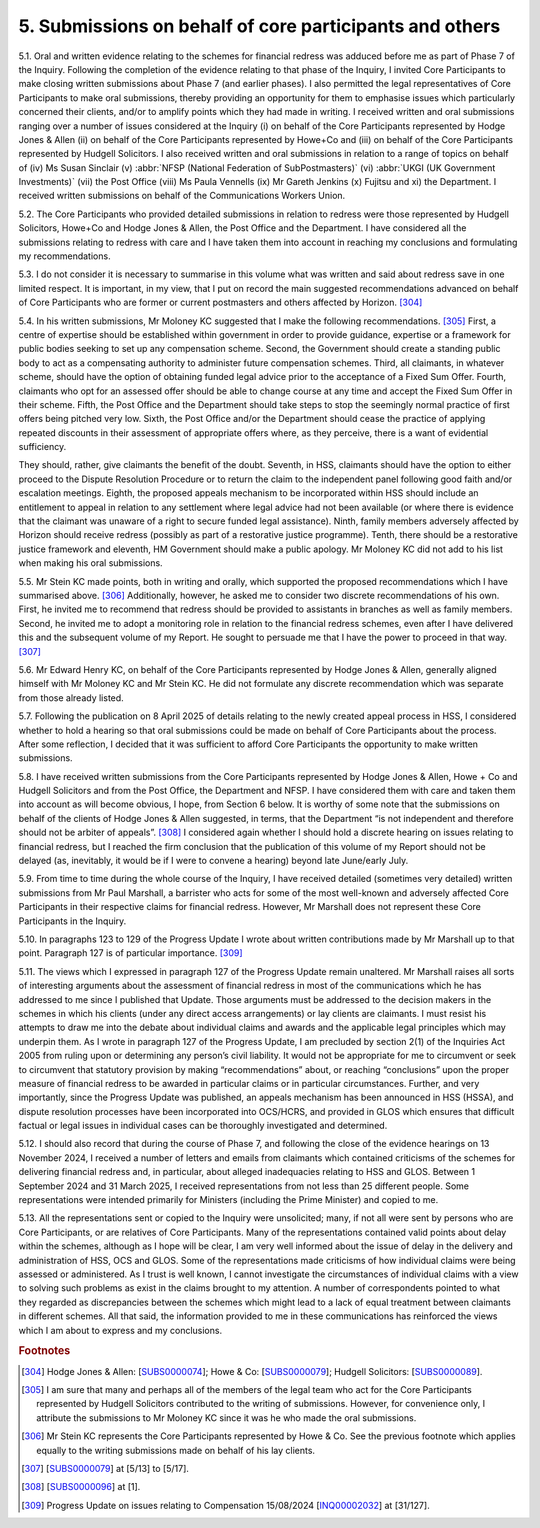 5. Submissions on behalf of core participants and others
========================================================

5.1. Oral and written evidence relating to the schemes for financial redress was adduced before me as part of Phase 7 of the Inquiry. Following the completion of the evidence relating to that phase of the Inquiry, I invited Core Participants to make closing written submissions about Phase 7 (and earlier phases). I also permitted the legal representatives of Core Participants to make oral submissions, thereby providing an opportunity for them to emphasise issues which particularly concerned their clients, and/or to amplify points which they had made in writing. I received written and oral submissions ranging over a number of issues considered at the Inquiry (i) on behalf of the Core Participants represented by Hodge Jones & Allen (ii) on behalf of the Core Participants represented by Howe+Co and (iii) on behalf of the Core Participants represented by Hudgell Solicitors. I also received written and oral submissions in relation to a range of topics on behalf of (iv) Ms Susan Sinclair (v) :abbr:`NFSP (National Federation of SubPostmasters)` (vi) :abbr:`UKGI (UK Government Investments)` (vii) the Post Office (viii) Ms Paula Vennells (ix) Mr Gareth Jenkins (x) Fujitsu and xi) the Department. I received written submissions on behalf of the Communications Workers Union.

5.2. The Core Participants who provided detailed submissions in relation to redress were those represented by Hudgell Solicitors, Howe+Co and Hodge Jones & Allen, the Post Office and the Department. I have considered all the submissions relating to redress with care and I have taken them into account in reaching my conclusions and formulating my recommendations.

5.3. I do not consider it is necessary to summarise in this volume what was written and said about redress save in one limited respect. It is important, in my view, that I put on record the main suggested recommendations advanced on behalf of Core Participants who are former or current postmasters and others affected by Horizon. [304]_

5.4. In his written submissions, Mr Moloney KC suggested that I make the following recommendations. [305]_ First, a centre of expertise should be established within government in order to provide guidance, expertise or a framework for public bodies seeking to set up any compensation scheme. Second, the Government should create a standing public body to act as a compensating authority to administer future compensation schemes.  Third, all claimants, in whatever scheme, should have the option of obtaining funded legal advice prior to the acceptance of a Fixed Sum Offer. Fourth, claimants who opt for an assessed offer should be able to change course at any time and accept the Fixed Sum Offer in their scheme. Fifth, the Post Office and the Department should take steps to stop the seemingly normal practice of first offers being pitched very low. Sixth, the Post Office and/or the Department should cease the practice of applying repeated discounts in their assessment of appropriate offers where, as they perceive, there is a want of evidential sufficiency.

They should, rather, give claimants the benefit of the doubt. Seventh, in HSS, claimants should have the option to either proceed to the Dispute Resolution Procedure or to return the claim to the independent panel following good faith and/or escalation meetings.  Eighth, the proposed appeals mechanism to be incorporated within HSS should include an entitlement to appeal in relation to any settlement where legal advice had not been available (or where there is evidence that the claimant was unaware of a right to secure funded legal assistance). Ninth, family members adversely affected by Horizon should receive redress (possibly as part of a restorative justice programme). Tenth, there should be a restorative justice framework and eleventh, HM Government should make a public apology. Mr Moloney KC did not add to his list when making his oral submissions.

5.5. Mr Stein KC made points, both in writing and orally, which supported the proposed recommendations which I have summarised above. [306]_ Additionally, however, he asked me to consider two discrete recommendations of his own. First, he invited me to recommend that redress should be provided to assistants in branches as well as family members.  Second, he invited me to adopt a monitoring role in relation to the financial redress schemes, even after I have delivered this and the subsequent volume of my Report. He sought to persuade me that I have the power to proceed in that way. [307]_

5.6. Mr Edward Henry KC, on behalf of the Core Participants represented by Hodge Jones & Allen, generally aligned himself with Mr Moloney KC and Mr Stein KC. He did not formulate any discrete recommendation which was separate from those already listed.

5.7. Following the publication on 8 April 2025 of details relating to the newly created appeal process in HSS, I considered whether to hold a hearing so that oral submissions could be made on behalf of Core Participants about the process. After some reflection, I decided that it was sufficient to afford Core Participants the opportunity to make written submissions.

5.8. I have received written submissions from the Core Participants represented by Hodge Jones & Allen, Howe + Co and Hudgell Solicitors and from the Post Office, the Department and NFSP. I have considered them with care and taken them into account as will become obvious, I hope, from Section 6 below. It is worthy of some note that the submissions on behalf of the clients of Hodge Jones & Allen suggested, in terms, that the Department “is not independent and therefore should not be arbiter of appeals”. [308]_ I considered again whether I should hold a discrete hearing on issues relating to financial redress, but I reached the firm conclusion that the publication of this volume of my Report should not be delayed (as, inevitably, it would be if I were to convene a hearing) beyond late June/early July.

5.9. From time to time during the whole course of the Inquiry, I have received detailed (sometimes very detailed) written submissions from Mr Paul Marshall, a barrister who acts for some of the most well-known and adversely affected Core Participants in their respective claims for financial redress. However, Mr Marshall does not represent these Core Participants in the Inquiry.

5.10. In paragraphs 123 to 129 of the Progress Update I wrote about written contributions made by Mr Marshall up to that point. Paragraph 127 is of particular importance. [309]_

5.11. The views which I expressed in paragraph 127 of the Progress Update remain unaltered.  Mr Marshall raises all sorts of interesting arguments about the assessment of financial redress in most of the communications which he has addressed to me since I published that Update. Those arguments must be addressed to the decision makers in the schemes in which his clients (under any direct access arrangements) or lay clients are claimants. I must resist his attempts to draw me into the debate about individual claims and awards and the applicable legal principles which may underpin them. As I wrote in paragraph 127 of the Progress Update, I am precluded by section 2(1) of the Inquiries Act 2005 from ruling upon or determining any person’s civil liability. It would not be appropriate for me to circumvent or seek to circumvent that statutory provision by making “recommendations” about, or reaching “conclusions” upon the proper measure of financial redress to be awarded in particular claims or in particular circumstances. Further, and very importantly, since the Progress Update was published, an appeals mechanism has been announced in HSS (HSSA), and dispute resolution processes have been incorporated into OCS/HCRS, and provided in GLOS which ensures that difficult factual or legal issues in individual cases can be thoroughly investigated and determined.

5.12. I should also record that during the course of Phase 7, and following the close of the evidence hearings on 13 November 2024, I received a number of letters and emails from claimants which contained criticisms of the schemes for delivering financial redress and, in particular, about alleged inadequacies relating to HSS and GLOS. Between 1 September 2024 and 31 March 2025, I received representations from not less than 25 different people. Some representations were intended primarily for Ministers (including the Prime Minister) and copied to me.

5.13. All the representations sent or copied to the Inquiry were unsolicited; many, if not all were sent by persons who are Core Participants, or are relatives of Core Participants. Many of the representations contained valid points about delay within the schemes, although as I hope will be clear, I am very well informed about the issue of delay in the delivery and administration of HSS, OCS and GLOS. Some of the representations made criticisms of how individual claims were being assessed or administered. As I trust is well known, I cannot investigate the circumstances of individual claims with a view to solving such problems as exist in the claims brought to my attention. A number of correspondents pointed to what they regarded as discrepancies between the schemes which might lead to a lack of equal treatment between claimants in different schemes. All that said, the information provided to me in these communications has reinforced the views which I am about to express and my conclusions.

.. rubric:: Footnotes

.. [304] Hodge Jones & Allen: [`SUBS0000074 <https://www.postofficehorizoninquiry.org.uk/evidence/subs0000074-closing-submissions-hodge-jones-allen>`_]; Howe & Co: [`SUBS0000079 <https://www.postofficehorizoninquiry.org.uk/evidence/subs0000079-closing-submissions-howe-and-co>`_]; Hudgell Solicitors: [`SUBS0000089 <https://www.postofficehorizoninquiry.org.uk/evidence/subs0000089-closing-submissions-hudgell-solicitors>`_].
.. [305] I am sure that many and perhaps all of the members of the legal team who act for the Core Participants represented by Hudgell Solicitors contributed to the writing of submissions. However, for convenience only, I attribute the submissions to Mr Moloney KC since it was he who made the oral submissions.
.. [306] Mr Stein KC represents the Core Participants represented by Howe & Co. See the previous footnote which applies equally to the writing submissions made on behalf of his lay clients.
.. [307] [`SUBS0000079 <https://www.postofficehorizoninquiry.org.uk/evidence/subs0000079-closing-submissions-howe-and-co>`_] at [5/13] to [5/17].
.. [308] [`SUBS0000096 <https://www.postofficehorizoninquiry.org.uk/evidence/subs0000096-submissions-hss-appeals-process-behalf-core-participants-represented-hodge>`_] at [1].
.. [309] Progress Update on issues relating to Compensation 15/08/2024 [`INQ00002032 <https://www.postofficehorizoninquiry.org.uk/evidence/inq00002032-chairs-progress-update-issues-relating-compensation>`_] at [31/127].
